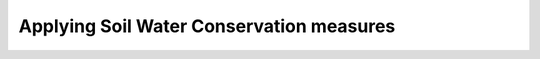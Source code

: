 =========================================
Applying Soil Water Conservation measures
=========================================